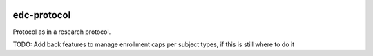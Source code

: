 |pypi| |actions| |coverage|

edc-protocol
------------

Protocol as in a research protocol.

TODO: Add back features to manage enrollment caps per subject types, if this is still where to do it


.. |pypi| image:: https://img.shields.io/pypi/v/edc-protocol.svg
    :target: https://pypi.python.org/pypi/edc-protocol

.. |actions| image:: https://github.com/clinicedc/edc-protocol/actions/workflows/build.yml/badge.svg
  :target: https://github.com/clinicedc/edc-protocol/actions/workflows/build.yml

.. |coverage| image:: https://coveralls.io/repos/github/clinicedc/edc-protocol/badge.svg?branch=develop
    :target: https://coveralls.io/github/clinicedc/edc-protocol?branch=develop
